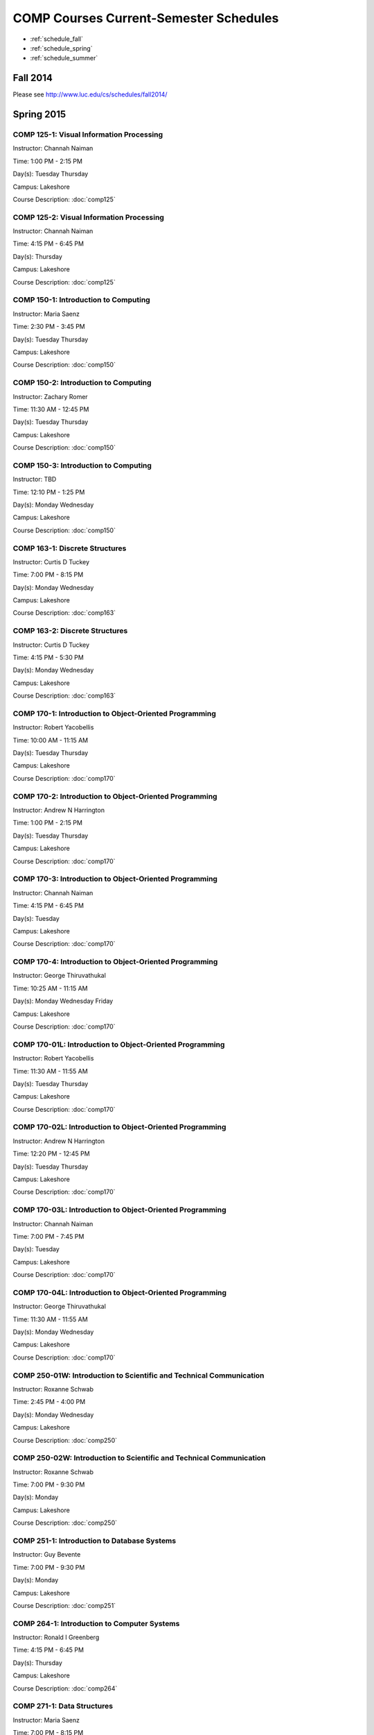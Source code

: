 COMP Courses Current-Semester Schedules
==========================================

* :ref:`schedule_fall`
* :ref:`schedule_spring`
* :ref:`schedule_summer`

.. _schedule_fall:

Fall 2014
----------

Please see http://www.luc.edu/cs/schedules/fall2014/

.. _schedule_spring:

Spring 2015
-------------

COMP 125-1: Visual Information Processing
~~~~~~~~~~~~~~~~~~~~~~~~~~~~~~~~~~~~~~~~~~

Instructor: Channah Naiman 

Time: 1:00 PM - 2:15 PM

Day(s): Tuesday Thursday 

Campus: Lakeshore

Course Description: :doc:`comp125`

COMP 125-2: Visual Information Processing
~~~~~~~~~~~~~~~~~~~~~~~~~~~~~~~~~~~~~~~~~~

Instructor: Channah Naiman 

Time: 4:15 PM - 6:45 PM

Day(s): Thursday 

Campus: Lakeshore

Course Description: :doc:`comp125`

COMP 150-1: Introduction to Computing
~~~~~~~~~~~~~~~~~~~~~~~~~~~~~~~~~~~~~~

Instructor: Maria Saenz 

Time: 2:30 PM - 3:45 PM

Day(s): Tuesday Thursday 

Campus: Lakeshore

Course Description: :doc:`comp150`

COMP 150-2: Introduction to Computing
~~~~~~~~~~~~~~~~~~~~~~~~~~~~~~~~~~~~~~

Instructor: Zachary Romer 

Time: 11:30 AM - 12:45 PM

Day(s): Tuesday Thursday 

Campus: Lakeshore

Course Description: :doc:`comp150`

COMP 150-3: Introduction to Computing
~~~~~~~~~~~~~~~~~~~~~~~~~~~~~~~~~~~~~~

Instructor: TBD 

Time: 12:10 PM - 1:25 PM

Day(s): Monday Wednesday 

Campus: Lakeshore

Course Description: :doc:`comp150`

COMP 163-1: Discrete Structures
~~~~~~~~~~~~~~~~~~~~~~~~~~~~~~~~

Instructor: Curtis D Tuckey 

Time: 7:00 PM - 8:15 PM

Day(s): Monday Wednesday 

Campus: Lakeshore

Course Description: :doc:`comp163`

COMP 163-2: Discrete Structures
~~~~~~~~~~~~~~~~~~~~~~~~~~~~~~~~

Instructor: Curtis D Tuckey 

Time: 4:15 PM - 5:30 PM

Day(s): Monday Wednesday 

Campus: Lakeshore

Course Description: :doc:`comp163`

COMP 170-1: Introduction to Object-Oriented Programming
~~~~~~~~~~~~~~~~~~~~~~~~~~~~~~~~~~~~~~~~~~~~~~~~~~~~~~~~

Instructor: Robert Yacobellis 

Time: 10:00 AM - 11:15 AM

Day(s): Tuesday Thursday 

Campus: Lakeshore

Course Description: :doc:`comp170`

COMP 170-2: Introduction to Object-Oriented Programming
~~~~~~~~~~~~~~~~~~~~~~~~~~~~~~~~~~~~~~~~~~~~~~~~~~~~~~~~

Instructor: Andrew N Harrington 

Time: 1:00 PM - 2:15 PM

Day(s): Tuesday Thursday 

Campus: Lakeshore

Course Description: :doc:`comp170`

COMP 170-3: Introduction to Object-Oriented Programming
~~~~~~~~~~~~~~~~~~~~~~~~~~~~~~~~~~~~~~~~~~~~~~~~~~~~~~~~

Instructor: Channah Naiman 

Time: 4:15 PM - 6:45 PM

Day(s): Tuesday 

Campus: Lakeshore

Course Description: :doc:`comp170`

COMP 170-4: Introduction to Object-Oriented Programming
~~~~~~~~~~~~~~~~~~~~~~~~~~~~~~~~~~~~~~~~~~~~~~~~~~~~~~~~

Instructor: George Thiruvathukal 

Time: 10:25 AM - 11:15 AM

Day(s): Monday Wednesday Friday 

Campus: Lakeshore

Course Description: :doc:`comp170`

COMP 170-01L: Introduction to Object-Oriented Programming
~~~~~~~~~~~~~~~~~~~~~~~~~~~~~~~~~~~~~~~~~~~~~~~~~~~~~~~~~~

Instructor: Robert Yacobellis 

Time: 11:30 AM - 11:55 AM

Day(s): Tuesday Thursday 

Campus: Lakeshore

Course Description: :doc:`comp170`

COMP 170-02L: Introduction to Object-Oriented Programming
~~~~~~~~~~~~~~~~~~~~~~~~~~~~~~~~~~~~~~~~~~~~~~~~~~~~~~~~~~

Instructor: Andrew N Harrington 

Time: 12:20 PM - 12:45 PM

Day(s): Tuesday Thursday 

Campus: Lakeshore

Course Description: :doc:`comp170`

COMP 170-03L: Introduction to Object-Oriented Programming
~~~~~~~~~~~~~~~~~~~~~~~~~~~~~~~~~~~~~~~~~~~~~~~~~~~~~~~~~~

Instructor: Channah Naiman 

Time: 7:00 PM - 7:45 PM

Day(s): Tuesday 

Campus: Lakeshore

Course Description: :doc:`comp170`

COMP 170-04L: Introduction to Object-Oriented Programming
~~~~~~~~~~~~~~~~~~~~~~~~~~~~~~~~~~~~~~~~~~~~~~~~~~~~~~~~~~

Instructor: George Thiruvathukal 

Time: 11:30 AM - 11:55 AM

Day(s): Monday Wednesday 

Campus: Lakeshore

Course Description: :doc:`comp170`

COMP 250-01W: Introduction to Scientific and Technical Communication
~~~~~~~~~~~~~~~~~~~~~~~~~~~~~~~~~~~~~~~~~~~~~~~~~~~~~~~~~~~~~~~~~~~~~

Instructor: Roxanne Schwab 

Time: 2:45 PM - 4:00 PM

Day(s): Monday Wednesday 

Campus: Lakeshore

Course Description: :doc:`comp250`

COMP 250-02W: Introduction to Scientific and Technical Communication
~~~~~~~~~~~~~~~~~~~~~~~~~~~~~~~~~~~~~~~~~~~~~~~~~~~~~~~~~~~~~~~~~~~~~

Instructor: Roxanne Schwab 

Time: 7:00 PM - 9:30 PM

Day(s): Monday 

Campus: Lakeshore

Course Description: :doc:`comp250`

COMP 251-1: Introduction to Database Systems
~~~~~~~~~~~~~~~~~~~~~~~~~~~~~~~~~~~~~~~~~~~~~

Instructor: Guy Bevente 

Time: 7:00 PM - 9:30 PM

Day(s): Monday 

Campus: Lakeshore

Course Description: :doc:`comp251`

COMP 264-1: Introduction to Computer Systems
~~~~~~~~~~~~~~~~~~~~~~~~~~~~~~~~~~~~~~~~~~~~~

Instructor: Ronald I Greenberg 

Time: 4:15 PM - 6:45 PM

Day(s): Thursday 

Campus: Lakeshore

Course Description: :doc:`comp264`

COMP 271-1: Data Structures
~~~~~~~~~~~~~~~~~~~~~~~~~~~~

Instructor: Maria Saenz 

Time: 7:00 PM - 8:15 PM

Day(s): Tuesday Thursday 

Campus: Lakeshore

Course Description: :doc:`comp271`

COMP 271-2: Data Structures
~~~~~~~~~~~~~~~~~~~~~~~~~~~~

Instructor: Catherine Putonti 

Time: 4:15 PM - 6:45 PM

Day(s): Wednesday 

Campus: Lakeshore

Course Description: :doc:`comp271`

COMP 271-01L: Data Structures
~~~~~~~~~~~~~~~~~~~~~~~~~~~~~~

Instructor: Maria Saenz 

Time: 8:30 PM - 8:55 PM

Day(s): Tuesday Thursday 

Campus: Lakeshore

Course Description: :doc:`comp271`

COMP 271-02L: Data Structures
~~~~~~~~~~~~~~~~~~~~~~~~~~~~~~

Instructor: Catherine Putonti 

Time: 7:00 PM - 7:50 PM

Day(s): Wednesday 

Campus: Lakeshore

Course Description: :doc:`comp271`

COMP 300-1: Data Warehousing and Data Mining
~~~~~~~~~~~~~~~~~~~~~~~~~~~~~~~~~~~~~~~~~~~~~

Instructor: Channah Naiman 

Time: 4:15 PM - 6:45 PM

Day(s): Monday 

Campus: Water Tower

Course Description: :doc:`comp300`

COMP 305-1: Database Administration
~~~~~~~~~~~~~~~~~~~~~~~~~~~~~~~~~~~~

Instructor: Peter L Dordal 

Time: 4:15 PM - 6:45 PM

Day(s): Tuesday 

Campus: Water Tower

Course Description: :doc:`comp305`

COMP 312-1: Free/Open Source Computing
~~~~~~~~~~~~~~~~~~~~~~~~~~~~~~~~~~~~~~~

Instructor: TBD 

Time: TBD

Day(s): TBD 

Campus: Online

Course Description: :doc:`comp312`

COMP 313-1: Intermediate Object-Oriented Development
~~~~~~~~~~~~~~~~~~~~~~~~~~~~~~~~~~~~~~~~~~~~~~~~~~~~~

Instructor: Robert Yacobellis 

Time: 2:30 PM - 3:45 PM

Day(s): Tuesday Thursday 

Campus: Lakeshore

Course Description: :doc:`comp313`

COMP 317-1: Social, Legal, and Ethical Issues in Computing
~~~~~~~~~~~~~~~~~~~~~~~~~~~~~~~~~~~~~~~~~~~~~~~~~~~~~~~~~~~

Instructor: Matthew Paul Butcher 

Time: TBD

Day(s): TBD 

Campus: Online

Course Description: :doc:`comp317`

COMP 330-1: Software Engineering
~~~~~~~~~~~~~~~~~~~~~~~~~~~~~~~~~

Instructor: William Honig 

Time: 4:15 PM - 6:45 PM

Day(s): Tuesday 

Campus: Lakeshore

Course Description: :doc:`comp330`

COMP 340-1: Computer Forensics
~~~~~~~~~~~~~~~~~~~~~~~~~~~~~~~

Instructor: Thomas Yarrish 

Time: 7:00 PM - 9:30 PM

Day(s): Wednesday 

Campus: Water Tower

Course Description: :doc:`comp340`

COMP 348-1: Network Security
~~~~~~~~~~~~~~~~~~~~~~~~~~~~~

Instructor: Corby Schmitz 

Time: 5:30 PM - 8:00 PM

Day(s): Friday 

Campus: Water Tower

Course Description: :doc:`comp348`

COMP 348-2: Network Security
~~~~~~~~~~~~~~~~~~~~~~~~~~~~~

Instructor: Corby Schmitz 

Time: TBD

Day(s): TBD 

Campus: Online

Course Description: :doc:`comp348`

COMP 353-1: Database Programming
~~~~~~~~~~~~~~~~~~~~~~~~~~~~~~~~~

Instructor: Chandra N Sekharan 

Time: 4:15 PM - 6:45 PM

Day(s): Monday 

Campus: Lakeshore

Course Description: :doc:`comp353`

COMP 366-1: Microcomputer Design and Interfacing
~~~~~~~~~~~~~~~~~~~~~~~~~~~~~~~~~~~~~~~~~~~~~~~~~

Instructor: William Honig 

Time: 1:00 PM - 2:15 PM

Day(s): Tuesday Thursday 

Campus: Lakeshore

Course Description: :doc:`comp366`

COMP 372-1: Programming Languages
~~~~~~~~~~~~~~~~~~~~~~~~~~~~~~~~~~

Instructor: Konstantin Laufer 

Time: 4:15 PM - 6:45 PM

Day(s): Wednesday 

Campus: Water Tower

Course Description: :doc:`comp372`

COMP 373-1: Objects, Frameworks, and Patterns
~~~~~~~~~~~~~~~~~~~~~~~~~~~~~~~~~~~~~~~~~~~~~~

Instructor: Berhane Zewdie 

Time: 7:00 PM - 9:30 PM

Day(s): Tuesday 

Campus: Water Tower

Course Description: :doc:`comp373`

COMP 378-1: Artificial Intelligence
~~~~~~~~~~~~~~~~~~~~~~~~~~~~~~~~~~~~

Instructor: Conrad Weisert 

Time: 7:00 PM - 9:30 PM

Day(s): Monday 

Campus: Water Tower

Course Description: :doc:`comp378`

COMP 388-1: Human-Computer Interface Design
~~~~~~~~~~~~~~~~~~~~~~~~~~~~~~~~~~~~~~~~~~~~

Instructor: TBD 

Time: 7:00 PM - 9:30 PM

Day(s): Thursday 

Campus: Water Tower

Course Description: See http://www.luc.edu/cs/schedules/spring2015/comptopics/

COMP 388-2: Advanced Algorithms & Complexity
~~~~~~~~~~~~~~~~~~~~~~~~~~~~~~~~~~~~~~~~~~~~~

Instructor: Chandra N Sekharan 

Time: 4:15 PM - 6:45 PM

Day(s): Tuesday 

Campus: Water Tower

Course Description: See http://www.luc.edu/cs/schedules/spring2015/comptopics/

COMP 388-3: IT Project Management
~~~~~~~~~~~~~~~~~~~~~~~~~~~~~~~~~~

Instructor: Conrad Weisert 

Time: 4:15 PM - 6:45 PM

Day(s): Friday 

Campus: Water Tower

Course Description: See http://www.luc.edu/cs/schedules/spring2015/comptopics/

COMP 388-4: Topics in Computers Science
~~~~~~~~~~~~~~~~~~~~~~~~~~~~~~~~~~~~~~~~

**This course meets during the first 8 week session of the semester.**

Instructor: Andrew N Harrington 

Time: 5:30 PM - 9:30 PM

Day(s): Monday 

Campus: Water Tower

Course Description: See http://www.luc.edu/cs/schedules/spring2015/comptopics/

COMP 388-5: Topics in Computers Science
~~~~~~~~~~~~~~~~~~~~~~~~~~~~~~~~~~~~~~~~

**This course meets during the second 8 week session of the semester.**

Instructor: Peter L Dordal 

Time: 5:30 PM - 9:30 PM

Day(s): Monday 

Campus: Water Tower

Course Description: See http://www.luc.edu/cs/schedules/spring2015/comptopics/

COMP 388-6: Computational Neuroscience
~~~~~~~~~~~~~~~~~~~~~~~~~~~~~~~~~~~~~~~

Instructor: Mark Albert 

Time: 4:15 PM - 6:45 PM

Day(s): Thursday 

Campus: Lakeshore

Course Description: See http://www.luc.edu/cs/schedules/spring2015/comptopics/

COMP 388-7: Advanced Bioinformatics Research
~~~~~~~~~~~~~~~~~~~~~~~~~~~~~~~~~~~~~~~~~~~~~

Instructor: Catherine Putonti 

Time: TBD

Day(s): TBD 

Campus: Online

Course Description: See http://www.luc.edu/cs/schedules/spring2015/comptopics/

COMP 388-8: Research Methods in Comp Sci
~~~~~~~~~~~~~~~~~~~~~~~~~~~~~~~~~~~~~~~~~

Instructor: Mark Albert 

Time: TBD

Day(s): TBD 

Campus: Online

Course Description: See http://www.luc.edu/cs/schedules/spring2015/comptopics/

COMP 391-01E: Internship in Computer Science
~~~~~~~~~~~~~~~~~~~~~~~~~~~~~~~~~~~~~~~~~~~~~

Instructor: Ronald I Greenberg 

Time: TBD

Day(s): TBD 

Campus: Water Tower

Course Description: :doc:`comp391`

COMP 398-01E: Independent Study
~~~~~~~~~~~~~~~~~~~~~~~~~~~~~~~~

Instructor: George Thiruvathukal 

Time: TBD

Day(s): TBD 

Campus: Water Tower

Course Description: :doc:`comp398`

COMP 398-02E: Independent Study
~~~~~~~~~~~~~~~~~~~~~~~~~~~~~~~~

Instructor: Peter L Dordal 

Time: TBD

Day(s): TBD 

Campus: Water Tower

Course Description: :doc:`comp398`

COMP 398-03E: Independent Study
~~~~~~~~~~~~~~~~~~~~~~~~~~~~~~~~

Instructor: Ronald I Greenberg 

Time: TBD

Day(s): TBD 

Campus: Water Tower

Course Description: :doc:`comp398`

COMP 398-04E: Independent Study
~~~~~~~~~~~~~~~~~~~~~~~~~~~~~~~~

Instructor: Andrew N Harrington 

Time: TBD

Day(s): TBD 

Campus: Water Tower

Course Description: :doc:`comp398`

COMP 398-05E: Independent Study
~~~~~~~~~~~~~~~~~~~~~~~~~~~~~~~~

Instructor: William Honig 

Time: TBD

Day(s): TBD 

Campus: Water Tower

Course Description: :doc:`comp398`

COMP 398-06E: Independent Study
~~~~~~~~~~~~~~~~~~~~~~~~~~~~~~~~

Instructor: Catherine Putonti 

Time: TBD

Day(s): TBD 

Campus: Water Tower

Course Description: :doc:`comp398`

COMP 398-07E: Independent Study
~~~~~~~~~~~~~~~~~~~~~~~~~~~~~~~~

Instructor: Chandra N Sekharan 

Time: TBD

Day(s): TBD 

Campus: Water Tower

Course Description: :doc:`comp398`

COMP 398-08E: Independent Study
~~~~~~~~~~~~~~~~~~~~~~~~~~~~~~~~

Instructor: Robert Yacobellis 

Time: TBD

Day(s): TBD 

Campus: Water Tower

Course Description: :doc:`comp398`

COMP 398-09E: Independent Study
~~~~~~~~~~~~~~~~~~~~~~~~~~~~~~~~

Instructor: Mark Albert 

Time: TBD

Day(s): TBD 

Campus: Water Tower

Course Description: :doc:`comp398`

COMP 398-10E: Independent Study
~~~~~~~~~~~~~~~~~~~~~~~~~~~~~~~~

Instructor: Channah Naiman 

Time: TBD

Day(s): TBD 

Campus: Water Tower

Course Description: :doc:`comp398`

COMP 399-1: Research Seminar
~~~~~~~~~~~~~~~~~~~~~~~~~~~~~

Instructor: Mark Albert 

Time: 12:35 PM - 1:25 PM

Day(s): Friday 

Campus: Lakeshore

Course Description: :doc:`comp399`

COMP 412-1: Free/Open Source Computing
~~~~~~~~~~~~~~~~~~~~~~~~~~~~~~~~~~~~~~~

Instructor: TBD 

Time: TBD

Day(s): TBD 

Campus: Online

Course Description: :doc:`comp412`

COMP 413-1: Intermediate Object-Oriented Development
~~~~~~~~~~~~~~~~~~~~~~~~~~~~~~~~~~~~~~~~~~~~~~~~~~~~~

Instructor: Robert Yacobellis 

Time: 7:00 PM - 9:30 PM

Day(s): Tuesday 

Campus: Water Tower

Course Description: :doc:`comp413`

COMP 417-1: Social, Legal, and Ethical Issues in Computing
~~~~~~~~~~~~~~~~~~~~~~~~~~~~~~~~~~~~~~~~~~~~~~~~~~~~~~~~~~~

Instructor: Peter L Dordal 

Time: 4:15 PM - 6:45 PM

Day(s): Thursday 

Campus: Water Tower

Course Description: :doc:`comp417`

COMP 441-1: Human-Computer Interface Design
~~~~~~~~~~~~~~~~~~~~~~~~~~~~~~~~~~~~~~~~~~~~

Instructor: TBD 

Time: 7:00 PM - 9:30 PM

Day(s): Thursday 

Campus: Water Tower

Course Description: :doc:`comp441`

COMP 448-1: Network Security
~~~~~~~~~~~~~~~~~~~~~~~~~~~~~

Instructor: Corby Schmitz 

Time: 5:30 PM - 8:00 PM

Day(s): Friday 

Campus: Water Tower

Course Description: :doc:`comp448`

COMP 448-2: Network Security
~~~~~~~~~~~~~~~~~~~~~~~~~~~~~

Instructor: Corby Schmitz 

Time: TBD

Day(s): TBD 

Campus: Online

Course Description: :doc:`comp448`

COMP 450-1: Microprogramming & Microprocessing
~~~~~~~~~~~~~~~~~~~~~~~~~~~~~~~~~~~~~~~~~~~~~~~

Instructor: William Honig 

Time: 1:00 PM - 2:15 PM

Day(s): Tuesday Thursday 

Campus: Lakeshore

Course Description: :doc:`comp450`

COMP 460-1: Algorithms and Complexity
~~~~~~~~~~~~~~~~~~~~~~~~~~~~~~~~~~~~~~

Instructor: Chandra N Sekharan 

Time: 4:15 PM - 6:45 PM

Day(s): Tuesday 

Campus: Water Tower

Course Description: :doc:`comp460`

COMP 471-1: Programming Languages
~~~~~~~~~~~~~~~~~~~~~~~~~~~~~~~~~~

Instructor: Konstantin Laufer 

Time: 4:15 PM - 6:45 PM

Day(s): Wednesday 

Campus: Water Tower

Course Description: :doc:`comp471`

COMP 473-1: Object-Oriented Programming
~~~~~~~~~~~~~~~~~~~~~~~~~~~~~~~~~~~~~~~~

Instructor: Berhane Zewdie 

Time: 7:00 PM - 9:30 PM

Day(s): Tuesday 

Campus: Water Tower

Course Description: :doc:`comp473`

COMP 474-1: Software Engineering
~~~~~~~~~~~~~~~~~~~~~~~~~~~~~~~~~

Instructor: William Honig 

Time: 4:15 PM - 6:45 PM

Day(s): Thursday 

Campus: Water Tower

Course Description: :doc:`comp474`

COMP 477-1: IT Project Management
~~~~~~~~~~~~~~~~~~~~~~~~~~~~~~~~~~

Instructor: Conrad Weisert 

Time: 4:15 PM - 6:45 PM

Day(s): Friday 

Campus: Water Tower

Course Description: :doc:`comp477`

COMP 484-1: Artificial Intelligence
~~~~~~~~~~~~~~~~~~~~~~~~~~~~~~~~~~~~

Instructor: Conrad Weisert 

Time: 7:00 PM - 9:30 PM

Day(s): Monday 

Campus: Water Tower

Course Description: :doc:`comp484`

COMP 488-1: Data Warehousing and Data Mining
~~~~~~~~~~~~~~~~~~~~~~~~~~~~~~~~~~~~~~~~~~~~~

Instructor: Channah Naiman 

Time: 4:15 PM - 6:45 PM

Day(s): Monday 

Campus: Water Tower

Course Description: See http://www.luc.edu/cs/schedules/spring2015/comptopics/

COMP 488-2: Database Administration
~~~~~~~~~~~~~~~~~~~~~~~~~~~~~~~~~~~~

Instructor: Peter L Dordal 

Time: 4:15 PM - 6:45 PM

Day(s): Tuesday 

Campus: Water Tower

Course Description: See http://www.luc.edu/cs/schedules/spring2015/comptopics/

COMP 488-3: Computer Forensics
~~~~~~~~~~~~~~~~~~~~~~~~~~~~~~~

Instructor: Thomas Yarrish 

Time: 7:00 PM - 9:30 PM

Day(s): Wednesday 

Campus: Water Tower

Course Description: See http://www.luc.edu/cs/schedules/spring2015/comptopics/

COMP 488-6: Computational Neuroscience
~~~~~~~~~~~~~~~~~~~~~~~~~~~~~~~~~~~~~~~

Instructor: Mark Albert 

Time: 4:15 PM - 6:45 PM

Day(s): Thursday 

Campus: Lakeshore

Course Description: See http://www.luc.edu/cs/schedules/spring2015/comptopics/

COMP 488-7: Advanced Bioinformatics Research
~~~~~~~~~~~~~~~~~~~~~~~~~~~~~~~~~~~~~~~~~~~~~

Instructor: Catherine Putonti 

Time: TBD

Day(s): TBD 

Campus: Online

Course Description: See http://www.luc.edu/cs/schedules/spring2015/comptopics/

COMP 490-1: Independent Project
~~~~~~~~~~~~~~~~~~~~~~~~~~~~~~~~

Instructor: George Thiruvathukal 

Time: TBD

Day(s): TBD 

Campus: Water Tower

Course Description: :doc:`comp490`

COMP 490-2: Independent Project
~~~~~~~~~~~~~~~~~~~~~~~~~~~~~~~~

Instructor: Peter L Dordal 

Time: TBD

Day(s): TBD 

Campus: Water Tower

Course Description: :doc:`comp490`

COMP 490-3: Independent Project
~~~~~~~~~~~~~~~~~~~~~~~~~~~~~~~~

Instructor: Ronald I Greenberg 

Time: TBD

Day(s): TBD 

Campus: Water Tower

Course Description: :doc:`comp490`

COMP 490-4: Independent Project
~~~~~~~~~~~~~~~~~~~~~~~~~~~~~~~~

Instructor: Andrew N Harrington 

Time: TBD

Day(s): TBD 

Campus: Water Tower

Course Description: :doc:`comp490`

COMP 490-5: Independent Project
~~~~~~~~~~~~~~~~~~~~~~~~~~~~~~~~

Instructor: William Honig 

Time: TBD

Day(s): TBD 

Campus: Water Tower

Course Description: :doc:`comp490`

COMP 490-6: Independent Project
~~~~~~~~~~~~~~~~~~~~~~~~~~~~~~~~

Instructor: Catherine Putonti 

Time: TBD

Day(s): TBD 

Campus: Water Tower

Course Description: :doc:`comp490`

COMP 490-7: Independent Project
~~~~~~~~~~~~~~~~~~~~~~~~~~~~~~~~

Instructor: Chandra N Sekharan 

Time: TBD

Day(s): TBD 

Campus: Water Tower

Course Description: :doc:`comp490`

COMP 490-8: Independent Project
~~~~~~~~~~~~~~~~~~~~~~~~~~~~~~~~

Instructor: Robert Yacobellis 

Time: TBD

Day(s): TBD 

Campus: Water Tower

Course Description: :doc:`comp490`

COMP 490-9: Independent Project
~~~~~~~~~~~~~~~~~~~~~~~~~~~~~~~~

Instructor: Mark Albert 

Time: TBD

Day(s): TBD 

Campus: Water Tower

Course Description: :doc:`comp490`

COMP 490-10: Independent Project
~~~~~~~~~~~~~~~~~~~~~~~~~~~~~~~~~

Instructor: Channah Naiman 

Time: TBD

Day(s): TBD 

Campus: Water Tower

Course Description: :doc:`comp490`

COMP 499-1: Internship
~~~~~~~~~~~~~~~~~~~~~~~

Instructor: Andrew N Harrington 

Time: TBD

Day(s): TBD 

Campus: Water Tower

Course Description: :doc:`comp499`

COMP 499-2: Internship
~~~~~~~~~~~~~~~~~~~~~~~

Instructor: Andrew N Harrington 

Time: TBD

Day(s): TBD 

Campus: Water Tower

Course Description: :doc:`comp499`

COMP 605-1: Master of Science Study
~~~~~~~~~~~~~~~~~~~~~~~~~~~~~~~~~~~~

Instructor: Andrew N Harrington 

Time: TBD

Day(s): TBD 

Campus: Water Tower

Course Description: :doc:`comp605`


.. _schedule_summer:

Summer 2015
-------------

TBD
